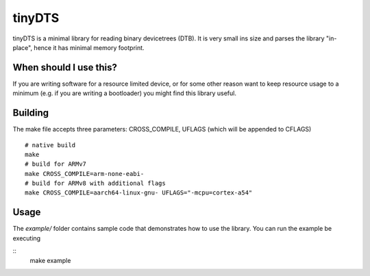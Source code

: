 tinyDTS
=======

tinyDTS is a minimal library for reading binary devicetrees (DTB). It is very small ins size and parses the library "in-place", hence it has minimal memory footprint.

When should I use this?
-----------------------

If you are writing software for a resource limited device, or for some other reason
want to keep resource usage to a minimum (e.g. if you are writing a bootloader) you
might find this library useful.

Building
--------
The make file accepts three parameters: CROSS_COMPILE, UFLAGS (which will be appended to CFLAGS)

::

   # native build
   make
   # build for ARMv7
   make CROSS_COMPILE=arm-none-eabi-
   # build for ARMv8 with additional flags
   make CROSS_COMPILE=aarch64-linux-gnu- UFLAGS="-mcpu=cortex-a54"

Usage
-----

The *example/* folder contains sample code that demonstrates how to use the library.
You can run the example be executing

::
   make example

